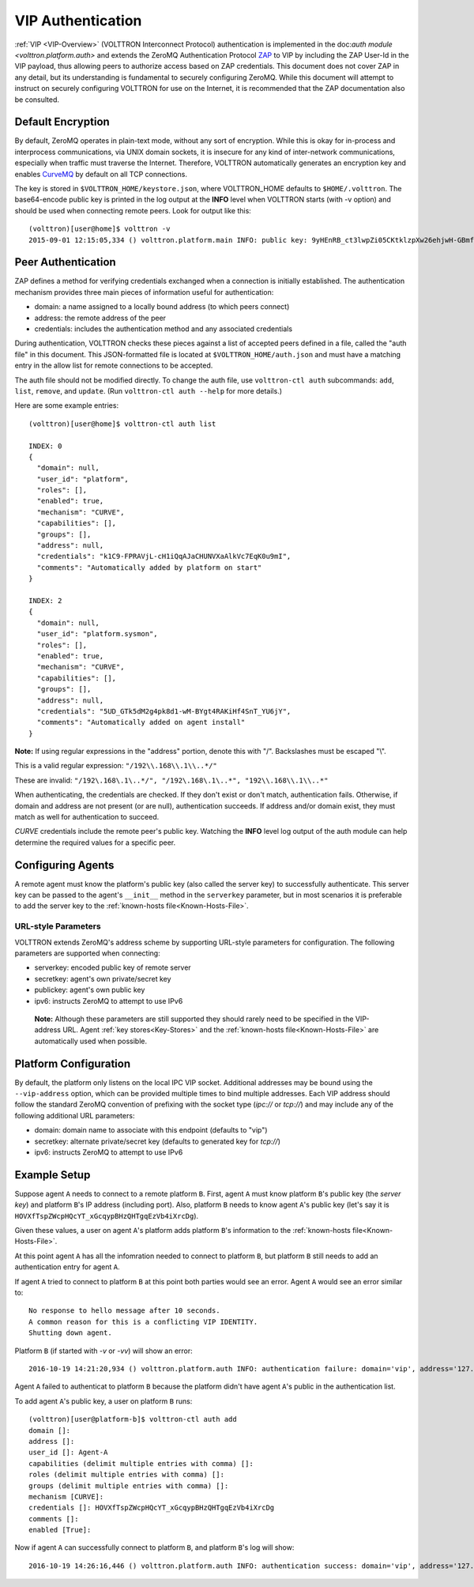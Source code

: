 .. _VIP-Authentication:
==================
VIP Authentication
==================

:ref:`VIP <VIP-Overview>` (VOLTTRON Interconnect Protocol) authentication is
implemented in the doc:`auth module <volttron.platform.auth>` and extends
the ZeroMQ Authentication Protocol
`ZAP <http://rfc.zeromq.org/spec:27>`__ to VIP by including the ZAP
User-Id in the VIP payload, thus allowing peers to authorize access
based on ZAP credentials. This document does not cover ZAP in any
detail, but its understanding is fundamental to securely configuring
ZeroMQ. While this document will attempt to instruct on securely
configuring VOLTTRON for use on the Internet, it is recommended that the
ZAP documentation also be consulted.

Default Encryption
------------------

By default, ZeroMQ operates in plain-text mode, without any sort of
encryption. While this is okay for in-process and interprocess
communications, via UNIX domain sockets, it is insecure for any kind of
inter-network communications, especially when traffic must traverse the
Internet. Therefore, VOLTTRON automatically generates an encryption key
and enables `CurveMQ <http://rfc.zeromq.org/spec:26>`__ by default on
all TCP connections.

The key is stored in ``$VOLTTRON_HOME/keystore.json``, where VOLTTRON\_HOME
defaults to ``$HOME/.volttron``. The base64-encode public key is printed
in the log output at the **INFO** level when VOLTTRON starts (with -v
option) and should be used when connecting remote peers. Look for output
like this:

::

    (volttron)[user@home]$ volttron -v
    2015-09-01 12:15:05,334 () volttron.platform.main INFO: public key: 9yHEnRB_ct3lwpZi05CKtklzpXw26ehjwH-GBmfguRM

Peer Authentication
-------------------

ZAP defines a method for verifying credentials exchanged when a
connection is initially established. The authentication mechanism
provides three main pieces of information useful for authentication:

-  domain: a name assigned to a locally bound address (to which peers
   connect)
-  address: the remote address of the peer
-  credentials: includes the authentication method and any associated
   credentials

During authentication, VOLTTRON checks these pieces against a list of
accepted peers defined in a file, called the "auth file" in this
document. This JSON-formatted file is located at
``$VOLTTRON_HOME/auth.json`` and must have a matching entry in the allow
list for remote connections to be accepted.

The auth file should not be modified directly. 
To change the auth file, use ``volttron-ctl auth`` subcommands: ``add``,
``list``, ``remove``, and ``update``. (Run ``volttron-ctl auth --help``
for more details.)

Here are some example entries::

    (volttron)[user@home]$ volttron-ctl auth list

    INDEX: 0
    {
      "domain": null, 
      "user_id": "platform", 
      "roles": [], 
      "enabled": true, 
      "mechanism": "CURVE", 
      "capabilities": [], 
      "groups": [], 
      "address": null, 
      "credentials": "k1C9-FPRAVjL-cH1iQqAJaCHUNVXaAlkVc7EqK0u9mI", 
      "comments": "Automatically added by platform on start"
    }
    
    INDEX: 2
    {
      "domain": null, 
      "user_id": "platform.sysmon", 
      "roles": [], 
      "enabled": true, 
      "mechanism": "CURVE", 
      "capabilities": [], 
      "groups": [], 
      "address": null, 
      "credentials": "5UD_GTk5dM2g4pk8d1-wM-BYgt4RAKiHf4SnT_YU6jY", 
      "comments": "Automatically added on agent install"
    }

**Note:**
If using regular expressions in the "address" portion, denote this
with "/". Backslashes must be escaped "\\".

This is a valid regular expression: ``"/192\\.168\\.1\\..*/"``

These are invalid:
``"/192\.168\.1\..*/", "/192\.168\.1\..*", "192\\.168\\.1\\..*"``

When authenticating, the credentials are checked. If
they don't exist or don't match, authentication fails. Otherwise, if
domain and address are not present (or are null), authentication
succeeds. If address and/or domain exist, they must match as well for
authentication to succeed.

*CURVE*
credentials include the remote peer's public key. Watching the **INFO**
level log output of the auth module can help determine the required
values for a specific peer.

Configuring Agents
------------------

A remote agent must know the platform's public key (also called the
server key) to successfully authenticate. This server key can be
passed to the agent's ``__init__`` method in the ``serverkey``
parameter, but in most scenarios it is preferable to add the server key
to the :ref:`known-hosts file<Known-Hosts-File>`.


URL-style Parameters
~~~~~~~~~~~~~~~~~~~~

VOLTTRON extends ZeroMQ's address scheme by
supporting URL-style parameters for configuration. The following
parameters are supported when connecting:

-  serverkey: encoded public key of remote server
-  secretkey: agent's own private/secret key
-  publickey: agent's own public key
-  ipv6: instructs ZeroMQ to attempt to use IPv6

  **Note:**
  Although these parameters are still supported they should rarely
  need to be specified in the VIP-address URL.
  Agent 
  :ref:`key stores<Key-Stores>` and the 
  :ref:`known-hosts file<Known-Hosts-File>` are automatically
  used when possible.

Platform Configuration
----------------------

By default, the platform only listens on the local IPC VIP socket.
Additional addresses may be bound using the ``--vip-address`` option,
which can be provided multiple times to bind multiple addresses. Each
VIP address should follow the standard ZeroMQ convention of prefixing
with the socket type (*ipc://* or *tcp://*) and may include any of the
following additional URL parameters:

-  domain: domain name to associate with this endpoint (defaults to
   "vip")
-  secretkey: alternate private/secret key (defaults to generated key
   for *tcp://*)
-  ipv6: instructs ZeroMQ to attempt to use IPv6

Example Setup
-------------

Suppose agent ``A`` needs to connect to a remote platform ``B``.
First, agent ``A`` must know platform ``B``'s public key 
(the *server key*) and platform ``B``'s IP address (including port).
Also, platform ``B`` needs to know agent ``A``'s public key
(let's say it is ``HOVXfTspZWcpHQcYT_xGcqypBHzQHTgqEzVb4iXrcDg``).

Given these values, a user on agent ``A``'s platform adds platform
``B``'s information to the :ref:`known-hosts file<Known-Hosts-File>`.

At this point agent ``A`` has all the infomration needed to connect to 
platform ``B``, but platform ``B`` still needs to add an authentication entry
for agent ``A``.

If agent ``A`` tried to connect to platform ``B`` at this point both parties
would see an error. Agent ``A`` would see an error similar to:

::

    No response to hello message after 10 seconds.
    A common reason for this is a conflicting VIP IDENTITY.
    Shutting down agent.

Platform ``B`` (if started with `-v` or `-vv`) will show an error:

::

    2016-10-19 14:21:20,934 () volttron.platform.auth INFO: authentication failure: domain='vip', address='127.0.0.1', mechanism='CURVE', credentials=['HOVXfTspZWcpHQcYT_xGcqypBHzQHTgqEzVb4iXrcDg']

Agent ``A`` failed to authenticat to platform ``B`` because the platform
didn't have agent ``A``'s public in the authentication list.

To add agent ``A``'s public key, a user on platform ``B`` runs::

    (volttron)[user@platform-b]$ volttron-ctl auth add
    domain []: 
    address []: 
    user_id []: Agent-A
    capabilities (delimit multiple entries with comma) []: 
    roles (delimit multiple entries with comma) []: 
    groups (delimit multiple entries with comma) []: 
    mechanism [CURVE]: 
    credentials []: HOVXfTspZWcpHQcYT_xGcqypBHzQHTgqEzVb4iXrcDg
    comments []: 
    enabled [True]:

Now if agent ``A`` can successfully connect to platform ``B``, and platform
``B``'s log will show:

::

    2016-10-19 14:26:16,446 () volttron.platform.auth INFO: authentication success: domain='vip', address='127.0.0.1', mechanism='CURVE', credentials=['HOVXfTspZWcpHQcYT_xGcqypBHzQHTgqEzVb4iXrcDg'], user_id='Agent-A'

